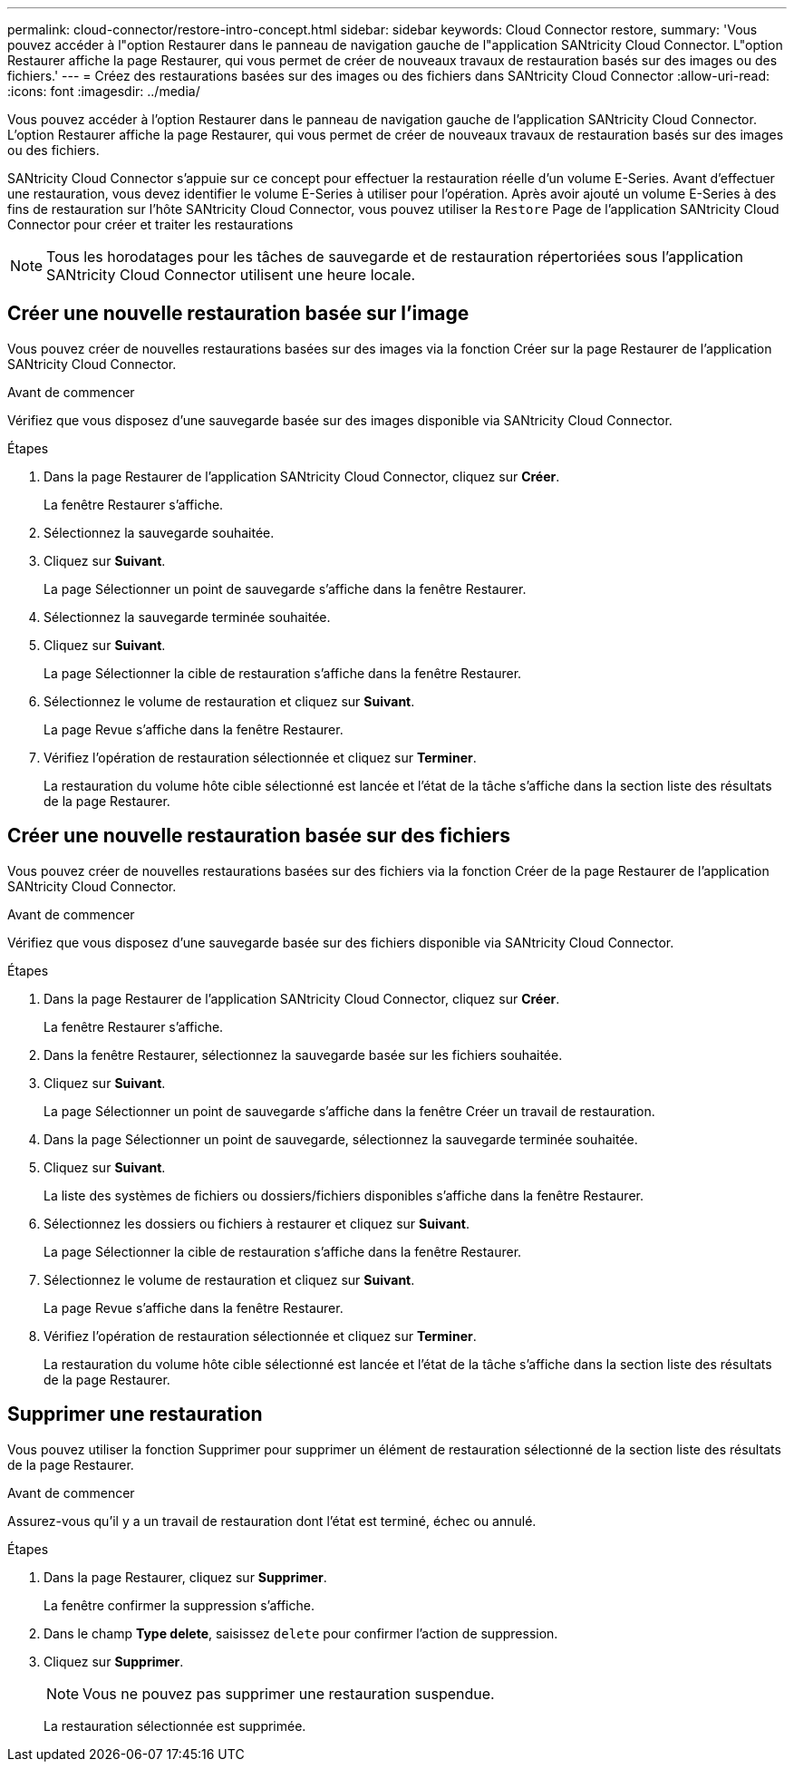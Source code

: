 ---
permalink: cloud-connector/restore-intro-concept.html 
sidebar: sidebar 
keywords: Cloud Connector restore, 
summary: 'Vous pouvez accéder à l"option Restaurer dans le panneau de navigation gauche de l"application SANtricity Cloud Connector. L"option Restaurer affiche la page Restaurer, qui vous permet de créer de nouveaux travaux de restauration basés sur des images ou des fichiers.' 
---
= Créez des restaurations basées sur des images ou des fichiers dans SANtricity Cloud Connector
:allow-uri-read: 
:icons: font
:imagesdir: ../media/


[role="lead"]
Vous pouvez accéder à l'option Restaurer dans le panneau de navigation gauche de l'application SANtricity Cloud Connector. L'option Restaurer affiche la page Restaurer, qui vous permet de créer de nouveaux travaux de restauration basés sur des images ou des fichiers.

SANtricity Cloud Connector s'appuie sur ce concept pour effectuer la restauration réelle d'un volume E-Series. Avant d'effectuer une restauration, vous devez identifier le volume E-Series à utiliser pour l'opération. Après avoir ajouté un volume E-Series à des fins de restauration sur l'hôte SANtricity Cloud Connector, vous pouvez utiliser la `Restore` Page de l'application SANtricity Cloud Connector pour créer et traiter les restaurations


NOTE: Tous les horodatages pour les tâches de sauvegarde et de restauration répertoriées sous l'application SANtricity Cloud Connector utilisent une heure locale.



== Créer une nouvelle restauration basée sur l'image

Vous pouvez créer de nouvelles restaurations basées sur des images via la fonction Créer sur la page Restaurer de l'application SANtricity Cloud Connector.

.Avant de commencer
Vérifiez que vous disposez d'une sauvegarde basée sur des images disponible via SANtricity Cloud Connector.

.Étapes
. Dans la page Restaurer de l'application SANtricity Cloud Connector, cliquez sur *Créer*.
+
La fenêtre Restaurer s'affiche.

. Sélectionnez la sauvegarde souhaitée.
. Cliquez sur *Suivant*.
+
La page Sélectionner un point de sauvegarde s'affiche dans la fenêtre Restaurer.

. Sélectionnez la sauvegarde terminée souhaitée.
. Cliquez sur *Suivant*.
+
La page Sélectionner la cible de restauration s'affiche dans la fenêtre Restaurer.

. Sélectionnez le volume de restauration et cliquez sur *Suivant*.
+
La page Revue s'affiche dans la fenêtre Restaurer.

. Vérifiez l'opération de restauration sélectionnée et cliquez sur *Terminer*.
+
La restauration du volume hôte cible sélectionné est lancée et l'état de la tâche s'affiche dans la section liste des résultats de la page Restaurer.





== Créer une nouvelle restauration basée sur des fichiers

Vous pouvez créer de nouvelles restaurations basées sur des fichiers via la fonction Créer de la page Restaurer de l'application SANtricity Cloud Connector.

.Avant de commencer
Vérifiez que vous disposez d'une sauvegarde basée sur des fichiers disponible via SANtricity Cloud Connector.

.Étapes
. Dans la page Restaurer de l'application SANtricity Cloud Connector, cliquez sur *Créer*.
+
La fenêtre Restaurer s'affiche.

. Dans la fenêtre Restaurer, sélectionnez la sauvegarde basée sur les fichiers souhaitée.
. Cliquez sur *Suivant*.
+
La page Sélectionner un point de sauvegarde s'affiche dans la fenêtre Créer un travail de restauration.

. Dans la page Sélectionner un point de sauvegarde, sélectionnez la sauvegarde terminée souhaitée.
. Cliquez sur *Suivant*.
+
La liste des systèmes de fichiers ou dossiers/fichiers disponibles s'affiche dans la fenêtre Restaurer.

. Sélectionnez les dossiers ou fichiers à restaurer et cliquez sur *Suivant*.
+
La page Sélectionner la cible de restauration s'affiche dans la fenêtre Restaurer.

. Sélectionnez le volume de restauration et cliquez sur *Suivant*.
+
La page Revue s'affiche dans la fenêtre Restaurer.

. Vérifiez l'opération de restauration sélectionnée et cliquez sur *Terminer*.
+
La restauration du volume hôte cible sélectionné est lancée et l'état de la tâche s'affiche dans la section liste des résultats de la page Restaurer.





== Supprimer une restauration

Vous pouvez utiliser la fonction Supprimer pour supprimer un élément de restauration sélectionné de la section liste des résultats de la page Restaurer.

.Avant de commencer
Assurez-vous qu'il y a un travail de restauration dont l'état est terminé, échec ou annulé.

.Étapes
. Dans la page Restaurer, cliquez sur *Supprimer*.
+
La fenêtre confirmer la suppression s'affiche.

. Dans le champ *Type delete*, saisissez `delete` pour confirmer l'action de suppression.
. Cliquez sur *Supprimer*.
+

NOTE: Vous ne pouvez pas supprimer une restauration suspendue.

+
La restauration sélectionnée est supprimée.


